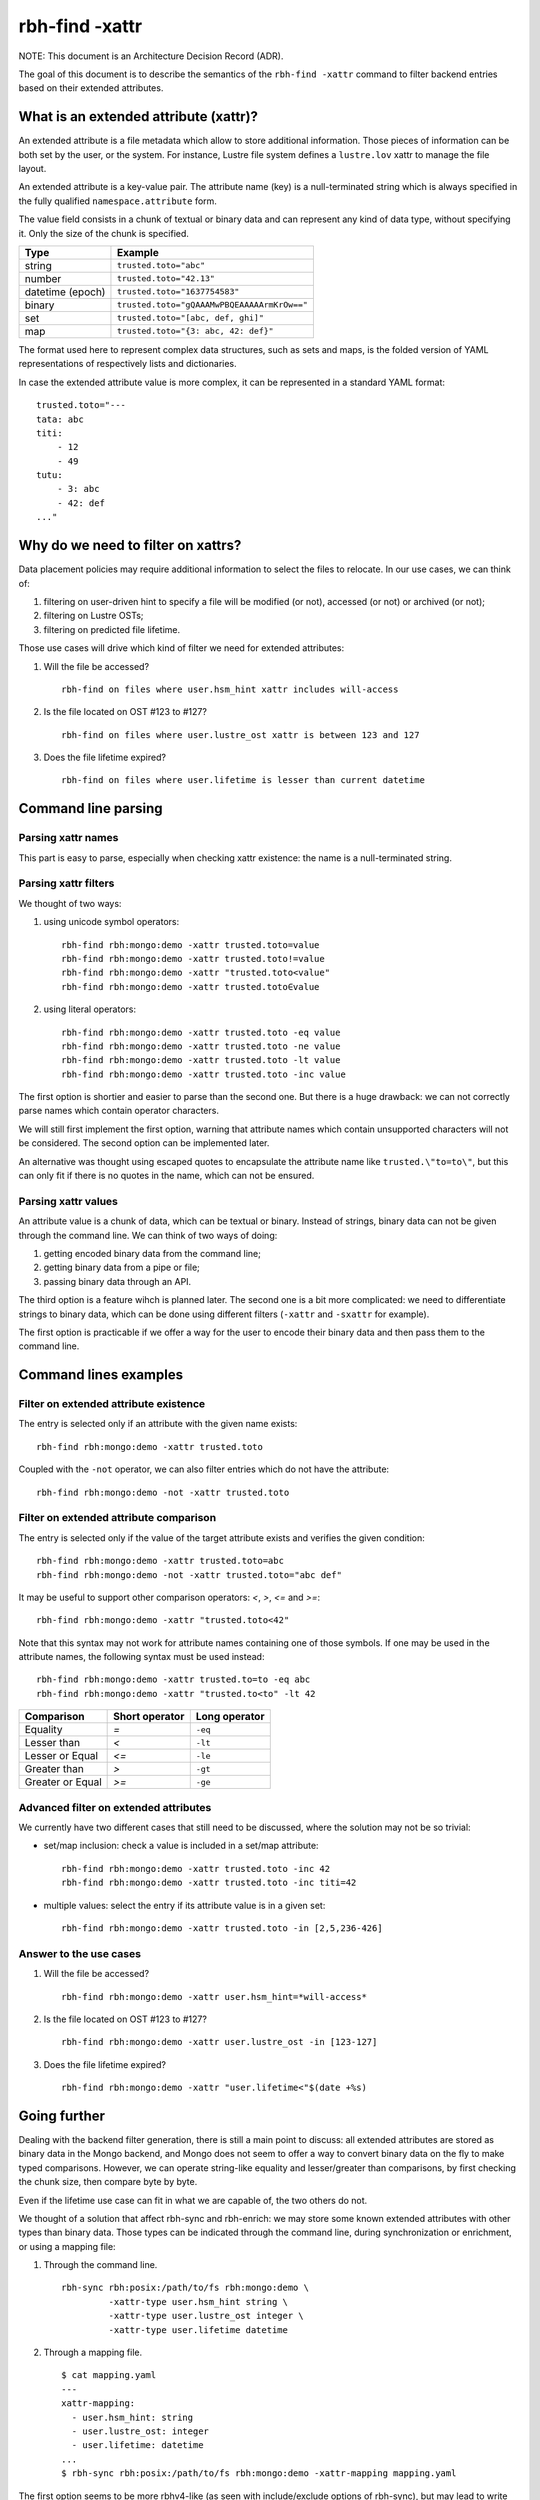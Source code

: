 .. This file is part of the RobinHood Library
   Copyright (C) 2021 Commissariat a l'energie atomique et aux energies
                      alternatives

   SPDX-License-Identifier: LGPL-3.0-or-later

###############
rbh-find -xattr
###############

NOTE: This document is an Architecture Decision Record (ADR).

The goal of this document is to describe the semantics of the
``rbh-find -xattr`` command to filter backend entries based on their extended
attributes.

What is an extended attribute (xattr)?
======================================

An extended attribute is a file metadata which allow to store additional
information. Those pieces of information can be both set by the user, or the
system. For instance, Lustre file system defines a ``lustre.lov`` xattr to
manage the file layout.

An extended attribute is a key-value pair. The attribute name (key) is a
null-terminated string which is always specified in the fully qualified
``namespace.attribute`` form.

The value field consists in a chunk of textual or binary data and can represent
any kind of data type, without specifying it. Only the size of the chunk is
specified.

================ ===========================================
Type             Example
================ ===========================================
string           ``trusted.toto="abc"``
number           ``trusted.toto="42.13"``
datetime (epoch) ``trusted.toto="1637754583"``
binary           ``trusted.toto="gQAAAMwPBQEAAAAArmKrOw=="``
set              ``trusted.toto="[abc, def, ghi]"``
map              ``trusted.toto="{3: abc, 42: def}"``
================ ===========================================

The format used here to represent complex data structures, such as sets and
maps, is the folded version of YAML representations of respectively lists and
dictionaries.

In case the extended attribute value is more complex, it can be represented in
a standard YAML format::

    trusted.toto="---
    tata: abc
    titi:
        - 12
        - 49
    tutu:
        - 3: abc
        - 42: def
    ..."

Why do we need to filter on xattrs?
===================================

Data placement policies may require additional information to select the files
to relocate. In our use cases, we can think of:

1. filtering on user-driven hint to specify a file will be modified (or not),
   accessed (or not) or archived (or not);
2. filtering on Lustre OSTs;
3. filtering on predicted file lifetime.

Those use cases will drive which kind of filter we need for extended attributes:

1. Will the file be accessed? ::

    rbh-find on files where user.hsm_hint xattr includes will-access

2. Is the file located on OST #123 to #127? ::

    rbh-find on files where user.lustre_ost xattr is between 123 and 127

3. Does the file lifetime expired? ::

    rbh-find on files where user.lifetime is lesser than current datetime

Command line parsing
====================

Parsing xattr names
-------------------

This part is easy to parse, especially when checking xattr existence: the
name is a null-terminated string.

Parsing xattr filters
---------------------

We thought of two ways:

1. using unicode symbol operators::

    rbh-find rbh:mongo:demo -xattr trusted.toto=value
    rbh-find rbh:mongo:demo -xattr trusted.toto!=value
    rbh-find rbh:mongo:demo -xattr "trusted.toto<value"
    rbh-find rbh:mongo:demo -xattr trusted.toto∈value

2. using literal operators::

    rbh-find rbh:mongo:demo -xattr trusted.toto -eq value
    rbh-find rbh:mongo:demo -xattr trusted.toto -ne value
    rbh-find rbh:mongo:demo -xattr trusted.toto -lt value
    rbh-find rbh:mongo:demo -xattr trusted.toto -inc value

The first option is shortier and easier to parse than the second one. But there
is a huge drawback: we can not correctly parse names which contain operator
characters.

We will still first implement the first option, warning that attribute names
which contain unsupported characters will not be considered. The second option
can be implemented later.

An alternative was thought using escaped quotes to encapsulate the attribute
name like ``trusted.\"to=to\"``, but this can only fit if there is no quotes in
the name, which can not be ensured.

Parsing xattr values
--------------------

An attribute value is a chunk of data, which can be textual or binary. Instead
of strings, binary data can not be given through the command line. We can think
of two ways of doing:

1. getting encoded binary data from the command line;
2. getting binary data from a pipe or file;
3. passing binary data through an API.

The third option is a feature wihch is planned later. The second one is a bit
more complicated: we need to differentiate strings to binary data, which can
be done using different filters (``-xattr`` and ``-sxattr`` for example).

The first option is practicable if we offer a way for the user to encode their
binary data and then pass them to the command line.

Command lines examples
======================

Filter on extended attribute existence
--------------------------------------

The entry is selected only if an attribute with the given name exists::

    rbh-find rbh:mongo:demo -xattr trusted.toto

Coupled with the ``-not`` operator, we can also filter entries which do not have
the attribute::

    rbh-find rbh:mongo:demo -not -xattr trusted.toto

Filter on extended attribute comparison
---------------------------------------

The entry is selected only if the value of the target attribute exists and
verifies the given condition::

    rbh-find rbh:mongo:demo -xattr trusted.toto=abc
    rbh-find rbh:mongo:demo -not -xattr trusted.toto="abc def"

It may be useful to support other comparison operators: `<`, `>`, `<=`
and `>=`::

    rbh-find rbh:mongo:demo -xattr "trusted.toto<42"

Note that this syntax may not work for attribute names containing one of those
symbols. If one may be used in the attribute names, the following syntax must
be used instead::

    rbh-find rbh:mongo:demo -xattr trusted.to=to -eq abc
    rbh-find rbh:mongo:demo -xattr "trusted.to<to" -lt 42

================ ============== =============
Comparison       Short operator Long operator
================ ============== =============
Equality         `=`            ``-eq``
Lesser than      `<`            ``-lt``
Lesser or Equal  `<=`           ``-le``
Greater than     `>`            ``-gt``
Greater or Equal `>=`           ``-ge``
================ ============== =============

Advanced filter on extended attributes
-------------------------------------

We currently have two different cases that still need to be discussed,
where the solution may not be so trivial:

* set/map inclusion: check a value is included in a set/map attribute::

    rbh-find rbh:mongo:demo -xattr trusted.toto -inc 42
    rbh-find rbh:mongo:demo -xattr trusted.toto -inc titi=42

* multiple values: select the entry if its attribute value is in a given set::

    rbh-find rbh:mongo:demo -xattr trusted.toto -in [2,5,236-426]

Answer to the use cases
-----------------------

1. Will the file be accessed? ::

    rbh-find rbh:mongo:demo -xattr user.hsm_hint=*will-access*

2. Is the file located on OST #123 to #127? ::

    rbh-find rbh:mongo:demo -xattr user.lustre_ost -in [123-127]

3. Does the file lifetime expired? ::

    rbh-find rbh:mongo:demo -xattr "user.lifetime<"$(date +%s)

Going further
=============

Dealing with the backend filter generation, there is still a main point to
discuss: all extended attributes are stored as binary data in the Mongo backend,
and Mongo does not seem to offer a way to convert binary data on the fly to make
typed comparisons. However, we can operate string-like equality and
lesser/greater than comparisons, by first checking the chunk size, then compare
byte by byte.

Even if the lifetime use case can fit in what we are capable of, the two others
do not.

We thought of a solution that affect rbh-sync and rbh-enrich: we may store some
known extended attributes with other types than binary data. Those types can be
indicated through the command line, during synchronization or enrichment, or
using a mapping file:

1. Through the command line. ::

    rbh-sync rbh:posix:/path/to/fs rbh:mongo:demo \
             -xattr-type user.hsm_hint string \
             -xattr-type user.lustre_ost integer \
             -xattr-type user.lifetime datetime

2. Through a mapping file. ::

    $ cat mapping.yaml
    ---
    xattr-mapping:
      - user.hsm_hint: string
      - user.lustre_ost: integer
      - user.lifetime: datetime
    ...
    $ rbh-sync rbh:posix:/path/to/fs rbh:mongo:demo -xattr-mapping mapping.yaml

The first option seems to be more rbhv4-like (as seen with include/exclude
options of rbh-sync), but may lead to write really long commands, be more
error-prone. This choice is still in discussion, and we are still seeking for
other solutions.
